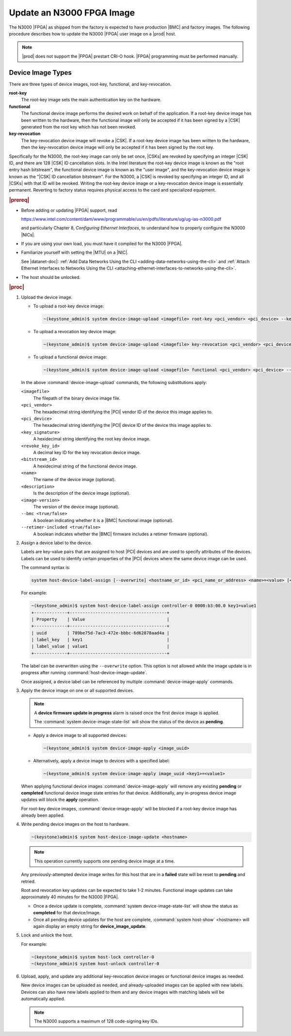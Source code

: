 
.. yui1591714746999
.. _updating-an-intel-n3000-fpga-image:

==========================
Update an N3000 FPGA Image
==========================

The N3000 |FPGA| as shipped from the factory is expected to have production
|BMC| and factory images. The following procedure describes how to update the
N3000 |FPGA| user image on a |prod| host.

.. note::
    |prod| does not support the |FPGA| prestart CRI-O hook. |FPGA|
    programming must be performed manually.

.. _updating-an-intel-n3000-fpga-image-section-obd-kky-1mb:

------------------
Device Image Types
------------------

There are three types of device images, root-key, functional, and
key-revocation.

**root-key**
    The root-key image sets the main authentication key on the hardware.

**functional**
    The functional device image performs the desired work on behalf of the
    application. If a root-key device image has been written to the hardware,
    then the functional image will only be accepted if it has been signed by
    a |CSK| generated from the root key which has not
    been revoked.

**key-revocation**
    The key-revocation device image will revoke a |CSK|. If a root-key device
    image has been written to the hardware, then the key-revocation device
    image will only be accepted if it has been signed by the root key.

Specifically for the N3000, the root-key image can only be set
once, |CSKs| are revoked by specifying an integer |CSK| ID, and there are 128
|CSK| ID cancellation slots. In the Intel literature the root-key device image
is known as the "root entry hash bitstream", the functional device image is
known as the "user image", and the key-revocation device image is known as the
"|CSK| ID cancellation bitstream". For the N3000, a |CSK| is revoked by
specifying an integer ID, and all |CSKs| with that ID will be revoked. Writing
the root-key device image or a key-revocation device image is essentially
permanent. Reverting to factory status requires physical access to the card and
specialized equipment.

.. rubric:: |prereq|

.. _updating-an-intel-n3000-fpga-image-ul-p45-zzv-nkb:

-   Before adding or updating |FPGA| support, read

    `<https://www.intel.com/content/dam/www/programmable/us/en/pdfs/literature/ug/ug-ias-n3000.pdf>`_

    and particularly Chapter 8, *Configuring Ethernet Interfaces*, to
    understand how to properly configure the N3000 |NICs|.

-   If you are using your own load, you must have it compiled for the N3000
    |FPGA|.

-   Familiarize yourself with setting the |MTU| on a |NIC|.

    See |datanet-doc|: :ref:`Add Data Networks Using the CLI
    <adding-data-networks-using-the-cli>` and
    :ref:`Attach Ethernet Interfaces to Networks Using the CLI
    <attaching-ethernet-interfaces-to-networks-using-the-cli>`.

-   The host should be unlocked.

.. rubric:: |proc|

#.  Upload the device image.

    -   To upload a root-key device image:

        .. code-block:: none

            ~(keystone_admin)$ system device-image-upload <imagefile> root-key <pci_vendor> <pci_device> --key-signature <key_signature> --name <imagename> --description <description> --image-version <version>

    -   To upload a revocation key device image:

        .. code-block:: none

            ~(keystone_admin)$ system device-image-upload <imagefile> key-revocation <pci_vendor> <pci_device> --revoke-key-id <revoke_key_id> --name <imagename> --description <description> --image-version <version>

    -   To upload a functional device image:

        .. code-block:: none

            ~(keystone_admin)$ system device-image-upload <imagefile> functional <pci_vendor> <pci_device> --bitstream-id <bitstream_id> --name <imagename> --description <description> --image-version <version> --bmc <true/false> --retimer-included <true/false>

    In the above :command:`device-image-upload` commands, the following
    substitutions apply:

    ``<imagefile>``
        The filepath of the binary device image file.

    ``<pci_vendor>``
        The hexadecimal string identifying the |PCI| vendor ID of the device
        this image applies to.

    ``<pci_device>``
        The hexadecimal string identifying the |PCI| device ID of the device
        this image applies to.

    ``<key_signature>``
        A hexidecimal string identifying the root key device image.

    ``<revoke_key_id>``
        A decimal key ID for the key revocation device image.

    ``<bitstream_id>``
        A hexidecimal string of the functional device image.

    ``<name>``
        The name of the device image \(optional\).

    ``<description>``
        Is the description of the device image \(optional\).

    ``<image-version>``
        The version of the device image \(optional\).

    ``--bmc <true/false>``
        A boolean indicating whether it is a |BMC| functional image (optional).

    ``--retimer-included <true/false>``
        A boolean indicates whether the |BMC| firmware includes a retimer
        firmware (optional).

#.  Assign a device label to the device.

    Labels are key-value pairs that are assigned to host |PCI| devices and are
    used to specify attributes of the devices. Labels can be used to identify
    certain properties of the |PCI| devices where the same device image can be
    used.

    The command syntax is:

    .. code-block:: none

        system host-device-label-assign [--overwrite] <hostname_or_id> <pci_name_or_address> <name>=<value> [<name>=<value> ...]

    For example:

    .. code-block:: none

        ~(keystone_admin)$ system host-device-label-assign controller-0 0000:b3:00.0 key1=value1
        +-------------+--------------------------------------+
        | Property    | Value                                |
        +-------------+--------------------------------------+
        | uuid        | 789be75d-7ac3-472e-bbbc-6d62878aad4a |
        | label_key   | key1                                 |
        | label_value | value1                               |
        +-------------+--------------------------------------+


    The label can be overwritten using the ``--overwrite`` option. This option
    is not allowed while the image update is in progress after running
    :command:`host-device-image-update`.

    Once assigned, a device label can be referenced by multiple
    :command:`device-image-apply` commands.

#.  Apply the device image on one or all supported devices.

    .. note::
        A **device firmware update in progress** alarm is raised once the
        first device image is applied.

        The :command:`system device-image-state-list` will show the status
        of the device as **pending**.

    -   Apply a device image to all supported devices:

        .. code-block:: none

            ~(keystone_admin)$ system device-image-apply <image_uuid>

    -   Alternatively, apply a device image to devices with a specified label:

        .. code-block:: none

            ~(keystone_admin)$ system device-image-apply image_uuid <key1>=<value1>

    When applying functional device images :command:`device-image-apply` will
    remove any existing **pending** or **completed** functional device image
    state entries for that device. Additionally, any in-progress device image
    updates will block the **apply** operation.

    For root-key device images, :command:`device-image-apply` will be blocked
    if a root-key device image has already been applied.

#.  Write pending device images on the host to hardware.

    .. code-block:: none

        ~(keystone)admin)$ system host-device-image-update <hostname>

    .. note::
        This operation currently supports one pending device image at a time.

    Any previously-attempted device image writes for this host that are in a
    **failed** state will be reset to **pending** and retried.

    Root and revocation key updates can be expected to take 1-2 minutes.
    Functional image updates can take approximately 40 minutes for the
    N3000 |FPGA|.

    -   Once a device update is complete,
        :command:`system device-image-state-list` will show the status as
        **completed** for that device/image.

    -   Once all pending device updates for the host are complete,
        :command:`system host-show` <hostname> will again display an empty
        string for **device_image_update**.

#.  Lock and unlock the host.

    For example:

    .. code-block:: none

        ~(keystone_admin)$ system host-lock controller-0
        ~(keystone_admin)$ system host-unlock controller-0

#.  Upload, apply, and update any additional key-revocation device images
    or functional device images as needed.

    New device images can be uploaded as needed, and already-uploaded images
    can be applied with new labels. Devices can also have new labels applied
    to them and any device images with matching labels will be automatically
    applied.

    .. note::
        The N3000 supports a maximum of 128 code-signing key IDs.
